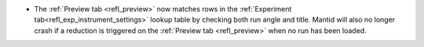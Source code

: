 - The :ref:`Preview tab <refl_preview>` now matches rows in the :ref:`Experiment tab<refl_exp_instrument_settings>` lookup table by checking both run angle and title. Mantid will also no longer crash if a reduction is triggered on the :ref:`Preview tab <refl_preview>` when no run has been loaded.